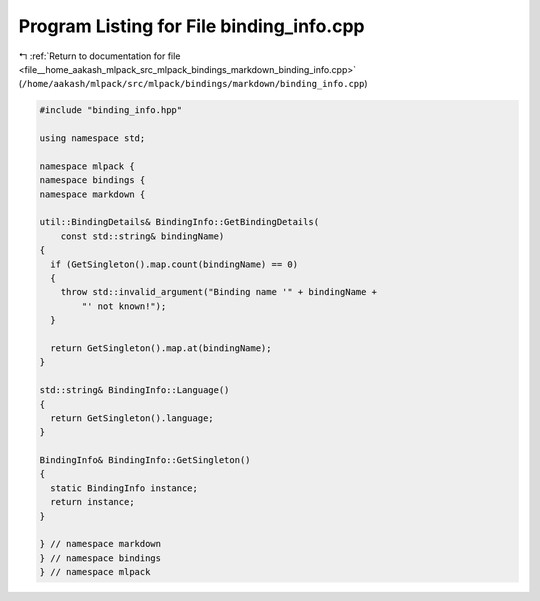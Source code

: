
.. _program_listing_file__home_aakash_mlpack_src_mlpack_bindings_markdown_binding_info.cpp:

Program Listing for File binding_info.cpp
=========================================

|exhale_lsh| :ref:`Return to documentation for file <file__home_aakash_mlpack_src_mlpack_bindings_markdown_binding_info.cpp>` (``/home/aakash/mlpack/src/mlpack/bindings/markdown/binding_info.cpp``)

.. |exhale_lsh| unicode:: U+021B0 .. UPWARDS ARROW WITH TIP LEFTWARDS

.. code-block:: cpp

   
   #include "binding_info.hpp"
   
   using namespace std;
   
   namespace mlpack {
   namespace bindings {
   namespace markdown {
   
   util::BindingDetails& BindingInfo::GetBindingDetails(
       const std::string& bindingName)
   {
     if (GetSingleton().map.count(bindingName) == 0)
     {
       throw std::invalid_argument("Binding name '" + bindingName +
           "' not known!");
     }
   
     return GetSingleton().map.at(bindingName);
   }
   
   std::string& BindingInfo::Language()
   {
     return GetSingleton().language;
   }
   
   BindingInfo& BindingInfo::GetSingleton()
   {
     static BindingInfo instance;
     return instance;
   }
   
   } // namespace markdown
   } // namespace bindings
   } // namespace mlpack

